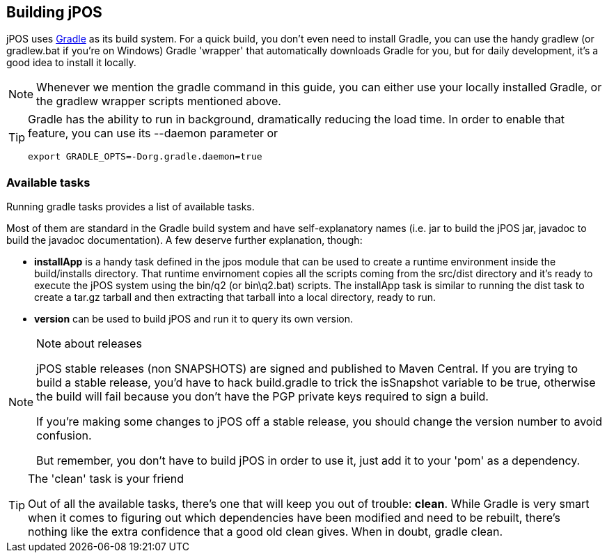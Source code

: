[[building]]
== Building jPOS

jPOS uses http://www.gradle.org/[Gradle] as its build system.
For a quick build, you don't even need to install Gradle, you
can use the handy +gradlew+ (or +gradlew.bat+ if you're on Windows)
Gradle 'wrapper' that automatically downloads Gradle for you, but
for daily development, it's a good idea to install it locally.

[NOTE]
======
Whenever we mention the +gradle+ command in this guide, you can
either use your locally installed Gradle, or the +gradlew+ wrapper
scripts mentioned above.
======

[TIP]
======
Gradle has the ability to run in background, dramatically reducing
the load time. In order to enable that feature, you can use its
+--daemon+ parameter or
------------
export GRADLE_OPTS=-Dorg.gradle.daemon=true
------------
======

=== Available tasks

Running +gradle tasks+ provides a list of available tasks.

Most of them are standard in the Gradle build system and have self-explanatory 
names (i.e. +jar+ to build the jPOS jar, +javadoc+ to build the javadoc 
documentation). A few deserve further explanation, though:

* *+installApp+* is a handy task defined in the +jpos+ module that can
  be used to create a runtime environment inside the +build/installs+
  directory. That runtime envirnoment copies all the scripts coming from
  the +src/dist+ directory and it's ready to execute the jPOS system 
  using the +bin/q2+ (or +bin\q2.bat+) scripts. The +installApp+ task
  is similar to running the +dist+ task to create a +tar.gz+ tarball
  and then extracting that tarball into a local directory, ready to run.

* *+version+* can be used to build jPOS and run it to query its own version.

[NOTE]
.Note about releases
======
jPOS stable releases (non SNAPSHOTS) are signed and published to Maven Central.
If you are trying to build a stable release, you'd have to hack +build.gradle+
to trick the +isSnapshot+ variable to be true, otherwise the build will fail
because you don't have the PGP private keys required to sign a build.

If you're making some changes to jPOS off a stable release, you should
change the version number to avoid confusion.

But remember, you don't have to build jPOS in order to use it, just add
it to your 'pom' as a dependency.

======

[TIP]
.The 'clean' task is your friend
=====
Out of all the available tasks, there's one that will keep you out
of trouble: *clean*. While Gradle is very smart when it comes to figuring
out which dependencies have been modified and need to be rebuilt, there's
nothing like the extra confidence that a good old +clean+ gives. When
in doubt, +gradle clean+.
=====

